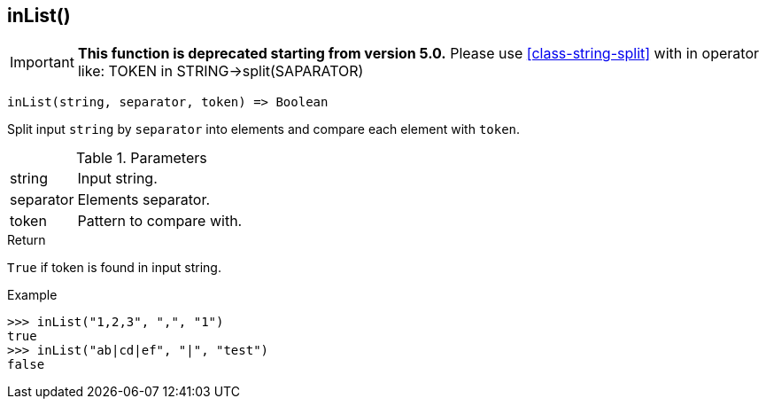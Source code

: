 [.nxsl-function]
[[func-inlist]]
== inList()

****
[IMPORTANT]
====
*This function is deprecated starting from version 5.0.* 
Please use <<class-string-split>> with in operator like: TOKEN in STRING->split(SAPARATOR)
====
****

[source,c]
----
inList(string, separator, token) => Boolean
----

Split input `string` by `separator` into elements and compare each element with `token`.

.Parameters
[cols="1,3" grid="none", frame="none"]
|===
|string|Input string.
|separator|Elements separator.
|token|Pattern to compare with.
|===

.Return

`True` if token is found in input string.

.Example
[.source]
....
>>> inList("1,2,3", ",", "1")
true
>>> inList("ab|cd|ef", "|", "test")
false
....
